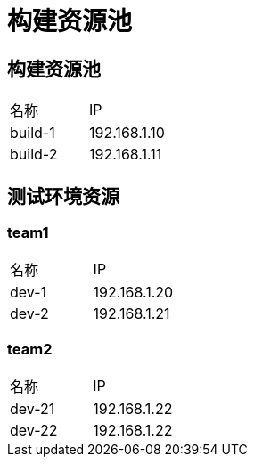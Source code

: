 = 构建资源池

== 构建资源池

|===
| 名称    | IP
| build-1 | 192.168.1.10
| build-2 | 192.168.1.11
|===

== 测试环境资源

=== team1

|===
| 名称  | IP
| dev-1 | 192.168.1.20
| dev-2 | 192.168.1.21
|===

=== team2

|===
| 名称   | IP
| dev-21 | 192.168.1.22
| dev-22 | 192.168.1.22
|===
